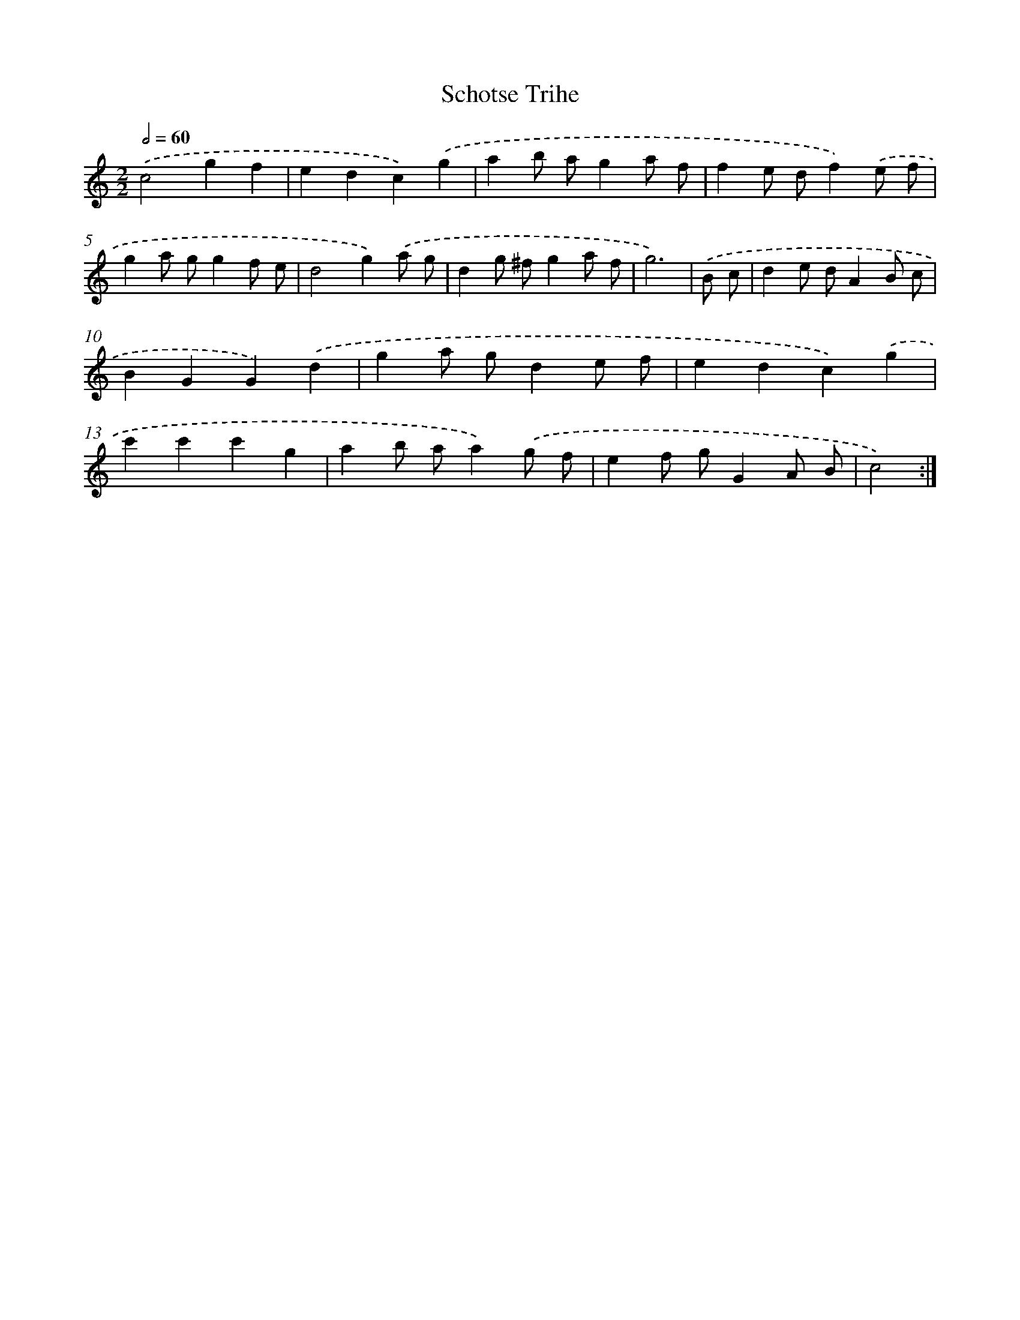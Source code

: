 X: 6026
T: Schotse Trihe
%%abc-version 2.0
%%abcx-abcm2ps-target-version 5.9.1 (29 Sep 2008)
%%abc-creator hum2abc beta
%%abcx-conversion-date 2018/11/01 14:36:24
%%humdrum-veritas 76781836
%%humdrum-veritas-data 3027795017
%%continueall 1
%%barnumbers 0
L: 1/8
M: 2/2
Q: 1/2=60
K: C clef=treble
.('c4g2f2 |
e2d2c2).('g2 |
a2b ag2a f |
f2e df2).('e f |
g2a gg2f e |
d4g2).('a g |
d2g ^fg2a f |
g6) |
.('B c [I:setbarnb 9]|
d2e dA2B c |
B2G2G2).('d2 |
g2a gd2e f |
e2d2c2).('g2 |
c'2c'2c'2g2 |
a2b aa2).('g f |
e2f gG2A B |
c4) :|]
